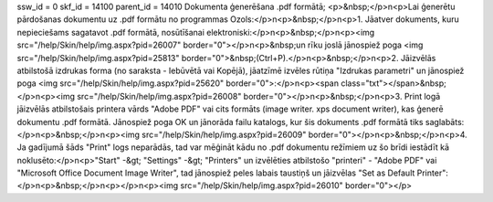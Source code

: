 ssw_id = 0skf_id = 14100parent_id = 14010Dokumenta ģenerēšana .pdf formātā;<p>&nbsp;</p>\n<p>Lai ģenerētu pārdošanas dokumentu uz .pdf formātu no programmas Ozols:</p>\n<p>&nbsp;</p>\n<p>1. Jāatver dokuments, kuru nepieciešams sagatavot .pdf formātā, nosūtīšanai elektroniski:</p>\n<p>&nbsp;</p>\n<p><img src="/help/Skin/help/img.aspx?pid=26007" border="0"></p>\n<p>&nbsp;un rīku joslā jānospiež poga <img src="/help/Skin/help/img.aspx?pid=25813" border="0">&nbsp;(Ctrl+P).</p>\n<p>&nbsp;</p>\n<p>2. Jāizvēlās atbilstošā izdrukas forma (no saraksta - Iebūvētā vai Kopējā), jāatzīmē izvēles rūtiņa "Izdrukas parametri" un jānospiež poga <img src="/help/Skin/help/img.aspx?pid=25620" border="0">:</p>\n<p><span class="txt"></span>&nbsp;</p>\n<p><img src="/help/Skin/help/img.aspx?pid=26008" border="0"></p>\n<p>&nbsp;</p>\n<p>3. Print logā jāizvēlās atbilstošais printera vārds "Adobe PDF" vai cits formāts (image writer. xps document writer), kas ģenerē dokumentu .pdf formātā. Jānospiež poga OK un jānorāda failu katalogs, kur šis dokuments .pdf formātā tiks saglabāts:</p>\n<p>&nbsp;</p>\n<p><img src="/help/Skin/help/img.aspx?pid=26009" border="0"></p>\n<p>&nbsp;</p>\n<p>4. Ja gadījumā šāds "Print" logs neparādās, tad var mēģināt kādu no .pdf dokumentu režīmiem uz šo brīdi iestādīt kā noklusēto:</p>\n<p>"Start" -&gt; "Settings" -&gt; "Printers" un izvēlēties atbilstošo "printeri" - "Adobe PDF" vai "Microsoft Office Document Image Writer", tad jānospiež peles labais taustiņš un jāizvēlas "Set as Default Printer":</p>\n<p>&nbsp;</p>\n<p></p>\n<p><img src="/help/Skin/help/img.aspx?pid=26010" border="0"></p>